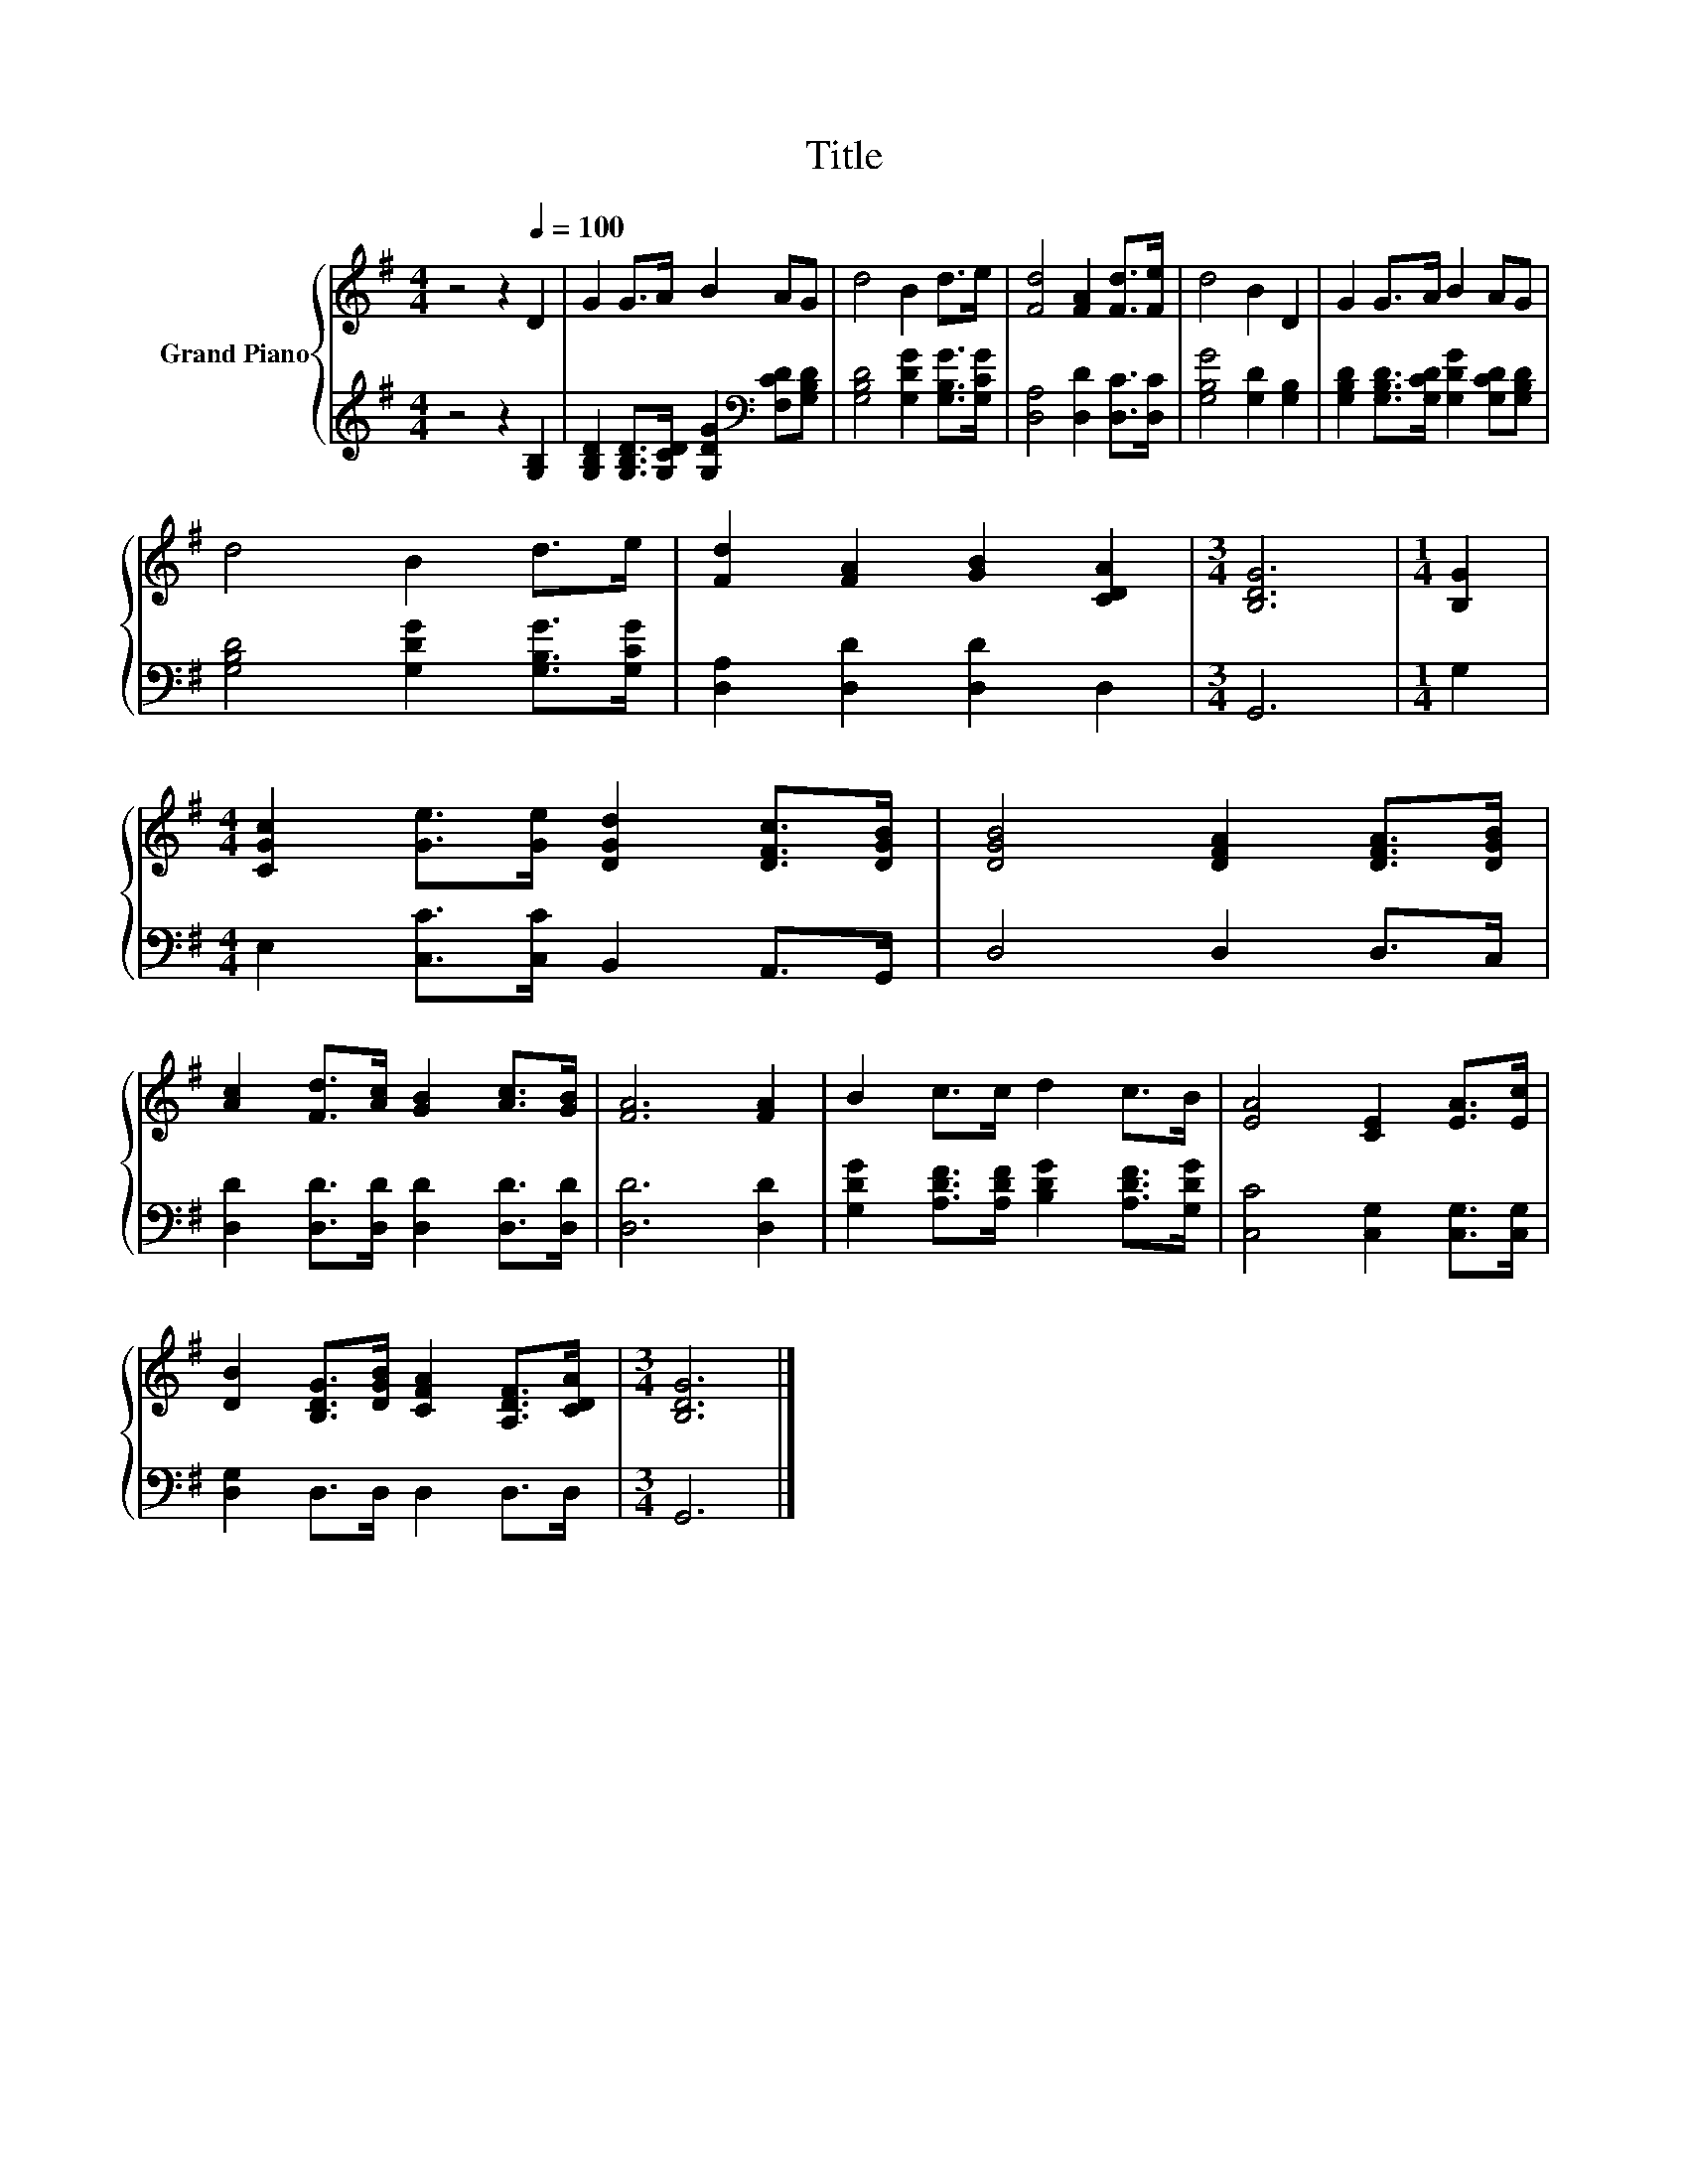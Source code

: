 X:1
T:Title
%%score { 1 | 2 }
L:1/8
M:4/4
K:G
V:1 treble nm="Grand Piano"
V:2 treble 
V:1
 z4 z2[Q:1/4=100] D2 | G2 G>A B2 AG | d4 B2 d>e | [Fd]4 [FA]2 [Fd]>[Fe] | d4 B2 D2 | G2 G>A B2 AG | %6
 d4 B2 d>e | [Fd]2 [FA]2 [GB]2 [CDA]2 |[M:3/4] [B,DG]6 |[M:1/4] [B,G]2 | %10
[M:4/4] [CGc]2 [Ge]>[Ge] [DGd]2 [DFc]>[DGB] | [DGB]4 [DFA]2 [DFA]>[DGB] | %12
 [Ac]2 [Fd]>[Ac] [GB]2 [Ac]>[GB] | [FA]6 [FA]2 | B2 c>c d2 c>B | [EA]4 [CE]2 [EA]>[Ec] | %16
 [DB]2 [B,DG]>[DGB] [CFA]2 [A,DF]>[CDA] |[M:3/4] [B,DG]6 |] %18
V:2
 z4 z2 [G,B,]2 | [G,B,D]2 [G,B,D]>[G,CD] [G,DG]2[K:bass] [F,CD][G,B,D] | %2
 [G,B,D]4 [G,DG]2 [G,B,G]>[G,CG] | [D,A,]4 [D,D]2 [D,C]>[D,C] | [G,B,G]4 [G,D]2 [G,B,]2 | %5
 [G,B,D]2 [G,B,D]>[G,CD] [G,DG]2 [G,CD][G,B,D] | [G,B,D]4 [G,DG]2 [G,B,G]>[G,CG] | %7
 [D,A,]2 [D,D]2 [D,D]2 D,2 |[M:3/4] G,,6 |[M:1/4] G,2 |[M:4/4] E,2 [C,C]>[C,C] B,,2 A,,>G,, | %11
 D,4 D,2 D,>C, | [D,D]2 [D,D]>[D,D] [D,D]2 [D,D]>[D,D] | [D,D]6 [D,D]2 | %14
 [G,DG]2 [A,DF]>[A,DF] [B,DG]2 [A,DF]>[G,DG] | [C,C]4 [C,G,]2 [C,G,]>[C,G,] | %16
 [D,G,]2 D,>D, D,2 D,>D, |[M:3/4] G,,6 |] %18


